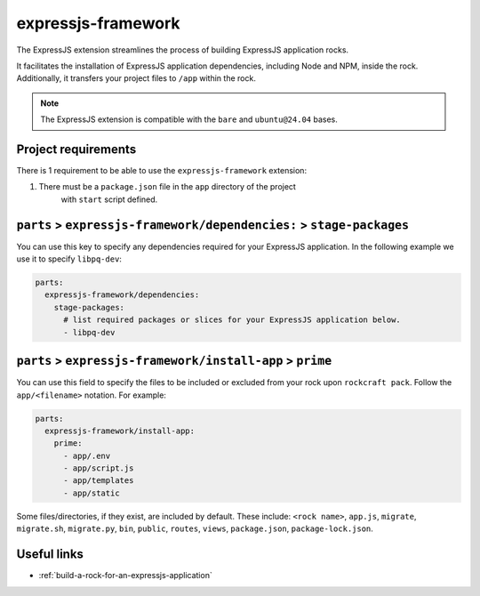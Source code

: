 .. _expressjs-framework-reference:

expressjs-framework
-------------------

The ExpressJS extension streamlines the process of building ExpressJS
application rocks.

It facilitates the installation of ExpressJS application dependencies, including
Node and NPM, inside the rock. Additionally, it transfers your project files to
``/app`` within the rock.

.. note::
    The ExpressJS extension is compatible with the ``bare`` and ``ubuntu@24.04``
    bases.

Project requirements
====================

There is 1 requirement to be able to use the ``expressjs-framework`` extension:

1. There must be a ``package.json`` file in the ``app`` directory of the project
    with ``start`` script defined.

``parts`` > ``expressjs-framework/dependencies:`` > ``stage-packages``
======================================================================

You can use this key to specify any dependencies required for your ExpressJS
application. In the following example we use it to specify ``libpq-dev``:

.. code-block:: yaml

  parts:
    expressjs-framework/dependencies:
      stage-packages:
        # list required packages or slices for your ExpressJS application below.
        - libpq-dev


``parts`` > ``expressjs-framework/install-app`` > ``prime``
===========================================================

You can use this field to specify the files to be included or excluded from
your rock upon ``rockcraft pack``. Follow the ``app/<filename>`` notation. For
example:

.. code-block:: yaml

  parts:
    expressjs-framework/install-app:
      prime:
        - app/.env
        - app/script.js
        - app/templates
        - app/static

Some files/directories, if they exist, are included by default. These include:
``<rock name>``, ``app.js``, ``migrate``, ``migrate.sh``, ``migrate.py``,
``bin``, ``public``, ``routes``, ``views``, ``package.json``,
``package-lock.json``.

Useful links
============

- :ref:`build-a-rock-for-an-expressjs-application`

